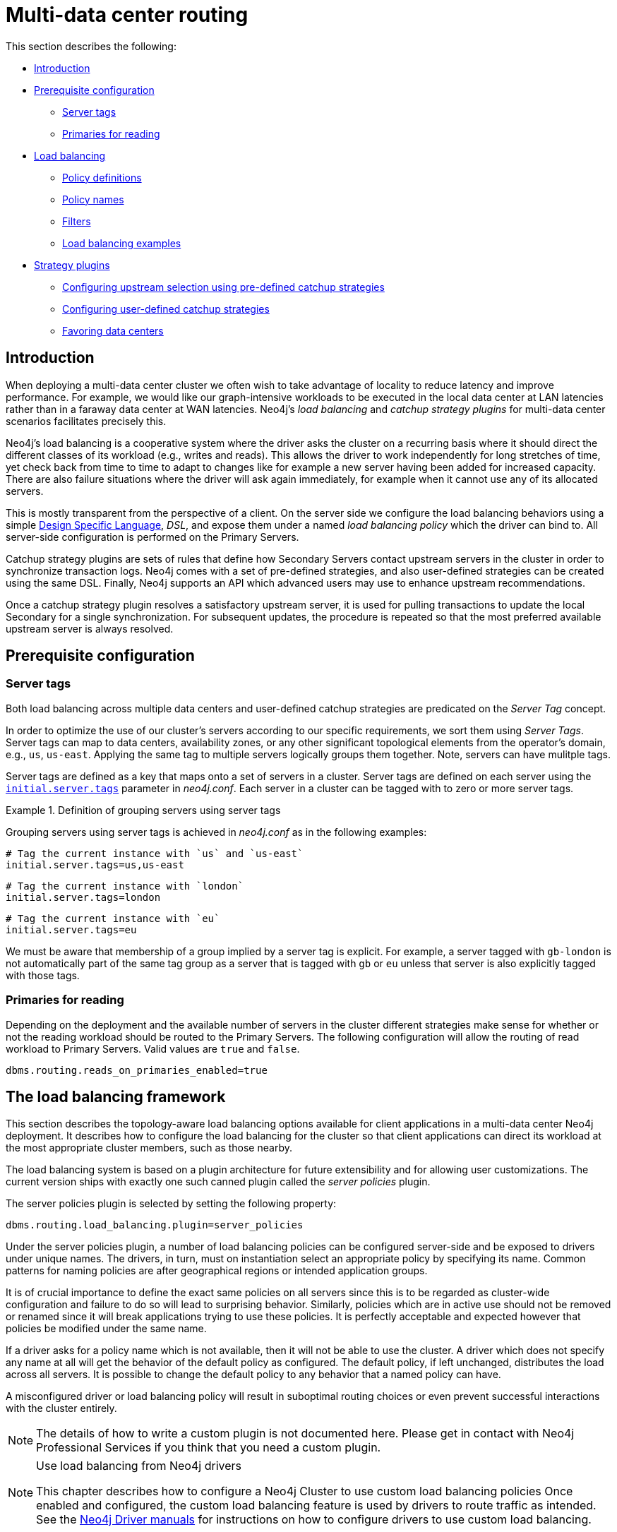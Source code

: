 [role=enterprise-edition]
[[multi-data-center-routing]]
= Multi-data center routing
:description: This section shows how to configure Neo4j servers so that they are topology/data center-aware. It describes the precise configuration needed to achieve a scalable multi-data center deployment. 

This section describes the following:

* xref:clustering-advanced/multi-data-center-routing.adoc#mdc-introduction[Introduction]
* xref:clustering-advanced/multi-data-center-routing.adoc#mdc-prerequisite-configuration[Prerequisite configuration]
** xref:clustering-advanced/multi-data-center-routing.adoc#mdc-server-tags[Server tags]
** xref:clustering-advanced/multi-data-center-routing.adoc#mdc-primaries-for-reading[Primaries for reading]
* xref:clustering-advanced/multi-data-center-routing.adoc#mdc-load-balancing-framework[Load balancing]
** xref:clustering-advanced/multi-data-center-routing.adoc#mdc-policy-definitions[Policy definitions]
** xref:clustering-advanced/multi-data-center-routing.adoc#mdc-policy-names[Policy names]
** xref:clustering-advanced/multi-data-center-routing.adoc#mdc-filters[Filters]
** xref:clustering-advanced/multi-data-center-routing.adoc#mdc-dsl-example[Load balancing examples]

* xref:clustering-advanced/multi-data-center-routing.adoc#mdc-strategy-plugins[Strategy plugins]
** xref:clustering-advanced/multi-data-center-routing.adoc#mdc-programmatically-specify-rules[Configuring upstream selection using pre-defined catchup strategies]
** xref:clustering-advanced/multi-data-center-routing.adoc#mdc-configuration-user-defined-strategy[Configuring user-defined catchup strategies]
// ** xref:clustering-advanced/multi-data-center-routing.adoc#mdc-build-your-own-strategy-plugin[Building upstream strategy plugins using Java]
** xref:clustering-advanced/multi-data-center-routing.adoc#mdc-favoring-data-centers[Favoring data centers]

[[mdc-introduction]]
== Introduction

When deploying a multi-data center cluster we often wish to take advantage of locality to reduce latency and improve performance.
For example, we would like our graph-intensive workloads to be executed in the local data center at LAN latencies rather than in a faraway data center at WAN latencies. Neo4j's _load balancing_ and _catchup strategy plugins_ for multi-data center scenarios facilitates precisely this.

Neo4j's load balancing is a cooperative system where the driver asks the cluster on a recurring basis where it should direct the different classes of its workload (e.g., writes and reads).
This allows the driver to work independently for long stretches of time, yet check back from time to time to adapt to changes like for example a new server having been added for increased capacity.
There are also failure situations where the driver will ask again immediately, for example when it cannot use any of its allocated servers.

This is mostly transparent from the perspective of a client.
On the server side we configure the load balancing behaviors using a simple xref:clustering-advanced/multi-data-center-routing.adoc#mdc-policy-definitions[Design Specific Language], _DSL_, and expose them under a named _load balancing policy_ which the driver can bind to.
All server-side configuration is performed on the Primary Servers.

Catchup strategy plugins are sets of rules that define how Secondary Servers contact upstream servers in the cluster in order to synchronize transaction logs.
Neo4j comes with a set of pre-defined strategies, and also user-defined strategies can be created using the same DSL.
Finally, Neo4j supports an API which advanced users may use to enhance upstream recommendations.

Once a catchup strategy plugin resolves a satisfactory upstream server, it is used for pulling transactions to update the local Secondary for a single synchronization.
For subsequent updates, the procedure is repeated so that the most preferred available upstream server is always resolved.

[[mdc-prerequisite-configuration]]
== Prerequisite configuration

[[mdc-server-tags]]
=== Server tags

Both load balancing across multiple data centers and user-defined catchup strategies are predicated on the _Server Tag_ concept.

In order to optimize the use of our cluster's servers according to our specific requirements, we sort them using _Server Tags_.
Server tags can map to data centers, availability zones, or any other significant topological elements from the operator's domain, e.g., `us`, `us-east`. 
Applying the same tag to multiple servers logically groups them together.
Note, servers can have mulitple tags.

Server tags are defined as a key that maps onto a set of servers in a cluster.
Server tags are defined on each server using the  `xref:reference/configuration-settings.adoc#config_initial.server.tags[initial.server.tags]` parameter in _neo4j.conf_. 
Each server in a cluster can be tagged with to zero or more server tags.

.Definition of grouping servers using server tags
====

Grouping servers using server tags is achieved in _neo4j.conf_ as in the following examples:

[source, properties]
----
# Tag the current instance with `us` and `us-east`
initial.server.tags=us,us-east
----

[source, properties]
----
# Tag the current instance with `london`
initial.server.tags=london
----
[source, properties]
----
# Tag the current instance with `eu`
initial.server.tags=eu
----

We must be aware that membership of a group implied by a server tag is explicit.
For example, a server tagged with `gb-london` is not automatically part of the same tag group as a server that is tagged with `gb` or `eu` unless that server is also explicitly tagged with those tags.
====

[[mdc-primaries-for-reading]]
=== Primaries for reading

Depending on the deployment and the available number of servers in the cluster different strategies make sense for whether or not the reading workload should be routed to the Primary Servers.
The following configuration will allow the routing of read workload to Primary Servers.
Valid values are `true` and `false`.

[source, properties]
----
dbms.routing.reads_on_primaries_enabled=true
----


[[mdc-load-balancing-the-load-balancing-framework]]
== The load balancing framework

This section describes the topology-aware load balancing options available for client applications in a multi-data center Neo4j deployment. 
It describes how to configure the load balancing for the cluster so that client applications can direct its workload at the most appropriate cluster members, such as those nearby. 

The load balancing system is based on a plugin architecture for future extensibility and for allowing user customizations.
The current version ships with exactly one such canned plugin called the _server policies_ plugin.

The server policies plugin is selected by setting the following property:

[source, properties]
----
dbms.routing.load_balancing.plugin=server_policies
----

Under the server policies plugin, a number of load balancing policies can be configured server-side and be exposed to drivers under unique names.
The drivers, in turn, must on instantiation select an appropriate policy by specifying its name.
Common patterns for naming policies are after geographical regions or intended application groups.

It is of crucial importance to define the exact same policies on all servers since this is to be regarded as cluster-wide configuration and failure to do so will lead to surprising behavior.
Similarly, policies which are in active use should not be removed or renamed since it will break applications trying to use these policies.
It is perfectly acceptable and expected however that policies be modified under the same name.

If a driver asks for a policy name which is not available, then it will not be able to use the cluster.
A driver which does not specify any name at all will get the behavior of the default policy as configured.
The default policy, if left unchanged, distributes the load across all servers.
It is possible to change the default policy to any behavior that a named policy can have.

A misconfigured driver or load balancing policy will result in suboptimal routing choices or even prevent successful interactions with the cluster entirely.

[NOTE]
====
The details of how to write a custom plugin is not documented here.
Please get in contact with Neo4j Professional Services if you think that you need a custom plugin.
====
[NOTE]
.Use load balancing from Neo4j drivers
====
This chapter describes how to configure a Neo4j Cluster to use custom load balancing policies
Once enabled and configured, the custom load balancing feature is used by drivers to route traffic as intended.
See the link:{neo4j-docs-base-uri}[Neo4j Driver manuals] for instructions on how to configure drivers to use custom load balancing.
====


[[mdc-policy-definitions]]
=== Policy definitions

The configuration of load balancing policies is transparent to client applications and expressed via a simple DSL.
The syntax consists of a set of rules which are considered in order.
The first rule to produce a non-empty result will be the final result.

[source, properties]
----
rule1; rule2; rule3
----

Each rule in turn consists of a set of filters which limit the considered servers, starting with the complete set.
Note that the evaluation of each rule starts fresh with the complete set of available servers.

There is a fixed set of filters which compose a rule and they are chained together using arrows

[source, properties]
----
filter1 -> filter2 -> filter3
----

If there are any servers still left after the last filter then the rule evaluation has produced a result and this will be returned to the driver.
However, if there are no servers left then the next rule will be considered.
If no rule is able to produce a usable result then the driver will be signalled a failure.


[[mdc-load-balancing-policy-names]]
=== Policy names

The policies are configured under the namespace of the _server policies_ plugin and named as desired.
Policy names can contain alphanumeric characters and underscores, and they are case sensitive.
Below is the property key for a policy with the name `mypolicy`.

`dbms.routing.load_balancing.config.server_policies.mypolicy=`

The actual policy is defined in the value part using the DSL.

The `default` policy name is reserved for the default policy.
It is possible to configure this policy like any other and it will be used by driver clients which do not specify a policy.

Additionally, any number of policies can be created using unique policy names.
The policy name can suggest a particular region or an application for which it is intended to be used.


[[mdc-filters]]
=== Filters

There are four filters available for specifying rules, detailed below.
The syntax is similar to a method call with parameters.

* `tags(name1, name2, ...)`
** Only servers which are tagged with any of the specified tags will pass the filter.
** The defined names must match those of the _server tags_.
** Prior to 5.4 `tags()` were referred to as `groups()`, which will continue to work but is now deprecated.
* `min(count)`
** Only the minimum amount of servers will be allowed to pass (or none).
** Allows overload conditions to be managed.
* `all()`
** No need to specify since it is implicit at the beginning of each rule.
** Implicitly the last rule (override this behavior using halt).
* `halt()`
** Only makes sense as the last filter in the last rule.
** Will stop the processing of any more rules.

The tags filter is essentially an OR-filter, e.g. `tags(A,B)` which will pass any server in with either tag A, B or both (the union of the server tags).
An AND-filter can also be created by chaining two filters as in `tags(A) \-> tags(B)`, which will only pass servers with both tags (the intersect of the server tags).


[[mdc-dsl-example]]
== Load balancing examples

In our discussion on multi-data center clusters we introduced a four region, multi-data center setup.
We used the cardinal compass points for regions and numbered data centers within those regions.
We'll use the same hypothetical setup here too.

image::nesw-regions-and-dcs.svg[title="Mapping regions and data centers onto server tags", role="middle"]

We configure the behavior of the load balancer in the property `dbms.routing.load_balancing.config.server_policies.<policy-name>`.
The rules we specify will allow us to fine tune how the cluster routes requests under load.

In the examples we will make use of the line continuation character `\` for better readability.
It is valid syntax in xref:configuration/file-locations.adoc[_neo4j.conf_] as well and it is recommended to break up complicated rule definitions using this and a new rule on every line.

The most restrictive strategy would be to insist on a particular data center to the exclusion of all others:

.Specific data center only
====
[source, properties]
----
dbms.routing.load_balancing.config.server_policies.north1_only=\
tags(north1)->min(2); halt();
----

In this case we're stating that we are only interested in sending queries to servers tagged with `north1`, which maps onto a specific physical data center, provided there are two of them available.
If we cannot provide at least two servers tagged with `north1` then we should `halt()`, i.e. not try any other data center.
====

While the previous example demonstrates the basic form of our load balancing rules, we can be a little more expansive:

.Specific data center preferably
====
[source, properties]
----
dbms.routing.load_balancing.config.server_policies.north1=\
tags(north1)->min(2);
----

In this case if at least two servers are tagged with `north1` then we will load balance across them.
Otherwise we will use any server in the whole cluster, falling back to the implicit, final `all()` rule.
====

The previous example considered only a single data center before resorting to the whole cluster.
If we have a hierarchy or region concept exposed through our server groups we can make the fall back more graceful:

.Gracefully falling back to neighbors
====
[source, properties]
----
dbms.routing.load_balancing.config.server_policies.north_app1=\
tags(north1,north2)->min(2);\
tags(north);\
all();
----

In this case we're saying that the cluster should load balance across servers with the `north1` and `north2` tags provided there are at least two machines available across them.
Failing that, we'll resort to any server in the `north` region, and if the whole of the north is offline we'll resort to any server in the cluster.
====

[[mdc-catchup-strategy-plugins]]
== Catchup strategy plugins

_Catchup strategy plugins_ are sets of rules that define how Secondaries contact upstream servers in the cluster in order to synchronize transaction logs.
Neo4j comes with a set of pre-defined strategies, and also leverages the xref:clustering-advanced/multi-data-center-routing.adoc#mdc-policy-definitions[DSL] to flexibly create user-defined strategies.
Finally, Neo4j supports an API which advanced users may use to enhance upstream server recommendations.

Once a catchup strategy plugin resolves a satisfactory upstream server, it is used for pulling transactions to update the local Secondary for a single synchronization.
For subsequent updates, the procedure is repeated so that the most preferred available upstream server is always resolved.

[[mdc-programmatically-specify-rules]]
=== Configuring upstream selection strategy using pre-defined catchup strategies

Neo4j ships with the following pre-defined catchup strategy plugins.
These provide coarse-grained algorithms for choosing an upstream server:

[options="header",width="100%",cols="1,1"]
|===
| Plugin name                                          | Resulting behavior
| `connect-to-random-primary-server`                   | Connect to any *Primary Server* selecting at random from those currently available.
| `typically-connect-to-random-secondary`           | Connect to any available *Secondary Server*, but around 10% of the time connect to any random Primary Server.
| `connect-randomly-to-server-tags`                   | Connect at random to any available *Secondary Server* tagged with any of the server tags specified in the comma-separated list `server.cluster.catchup.connect_randomly_to_server_tags`.
| `leader-only`                                        | Connect only to the current Raft leader of the *Primary Servers*.
| [deprecated]#`connect-randomly-to-server-group`# | [deprecated]#Connect at random to any available *Secondary Server* in the server groups specified in the comma-separated list `server.cluster.catchup.connect_randomly_to_server_group`.
                                                         Deprecated, please use `connect-randomly-to-server-tags`.#
| [deprecated]#`connect-randomly-within-server-group`# | [deprecated]#Connect at random to any available *Secondary Server* in any of the server groups to which this server belongs.
                                                         Deprecated, please use `connect-randomly-to-server-tags`.#
|===

Pre-defined strategies are used by configuring the xref:reference/configuration-settings.adoc#config_server.cluster.catchup.upstream_strategy[`server.cluster.catchup.upstream_strategy`] option.
Doing so allows us to specify an ordered preference of strategies to resolve an upstream provider of transaction data.
We provide a comma-separated list of strategy plugin names with preferred strategies earlier in that list.
The catchup strategy is chosen by asking each of the strategies in list-order whether they can provide an upstream server from which transactions can be pulled.

.Define an upstream server selection strategy
====
Consider the following configuration example:

[source, properties]
----
server.cluster.catchup.upstream_strategy=connect-randomly-to-server-tags,typically-connect-to-random-secondary
----

With this configuration the Secondary server will first try to connect to any other server with tag(s) specified in `server.cluster.catchup.connect_randomly_to_server_tags`.
Should we fail to find any live servers with those tags, then we will connect to a random Secondary server.

[[img-pipeline-of-strategies]]
image::pipeline-of-strategies.svg[title="The first satisfactory response from a strategy will be used.", role="middle"]

To ensure that downstream servers can still access live data in the event of upstream failures, the last resort of any server is always to contact a random Primary Server.
This is equivalent to ending the `server.cluster.catchup.upstream_strategy` configuration with `connect-to-random-primary-server`.

====


[[mdc-configuration-user-defined-strategy]]
=== Configuring user-defined catchup strategies

Neo4j Clusters support a small DSL for the configuration of client-cluster load balancing.
This is described in detail in xref:clustering-advanced/multi-data-center-routing.adoc#mdc-policy-definitions[Policy definitions] and xref:clustering-advanced/multi-data-center-routing.adoc#mdc-filters[Filters].
The same DSL is used to describe preferences for how a server binds to another server to request transaction updates.

The DSL is made available by selecting the `user-defined` catchup strategy as follows:

[source, properties]
----
server.cluster.catchup.upstream_strategy=user-defined
----

Once the user-defined strategy has been specified, we can add configuration to the xref:reference/configuration-settings.adoc#config_server.cluster.catchup.user_defined_upstream_strategy[`server.cluster.catchup.user_defined_upstream_strategy`] setting based on the server tags that have been set for the cluster.

We will describe this functionality with two examples:

.Defining a user-defined strategy
====

For illustrative purposes we propose four regions: `north`, `south`, `east`, and `west` and within each region we have a number of data centers such as `north1` or `west2`.
We configure our server tags so that each data center maps to its own server tag.
Additionally we will assume that each data center fails independently from the others and that a region can act as a supergroup of its constituent data centers.
So a server in the `north` region might have configuration like `initial.server.tags=north2,north` which puts it in two groups that match to our physical topology as shown in the diagram below.

[[img-nesw-regions-and-dcs]]
image::nesw-regions-and-dcs.svg[title="Mapping regions and data centers onto server tags", role="middle"]

Once we have tagged our servers, our next task is to define some upstream selection rules based on them.
For our design purposes, let's say that any server in one of the `north` region data centers prefers to catchup within the data center if it can, but will resort to any northern instance otherwise.
To configure that behavior we add:

[source, properties]
----
server.cluster.catchup.user_defined_upstream_strategy=tags(north2); tags(north); halt()
----

The configuration is in precedence order from left to right.
The `tags()` operator yields a server tag from which to catchup.
In this case only if there are no servers tagged with `north2` will we proceed to the `tags(north)` rule which yields any server tagged with `north`.
Finally, if we cannot resolve any servers with any of the previous tags, then we will stop the rule chain via `halt()`.

Note that the use of `halt()` will end the rule chain explicitly.
If we don't use `halt()` at the end of the rule chain, then the `all()` rule is implicitly added.
`all()` is expansive: it offers up all servers and so increases the likelihood of finding an available upstream server.
However `all()` is indiscriminate and the servers it offers are not guaranteed to be topologically or geographically local, potentially increasing the latency of synchronization.

====

The example above shows a simple hierarchy of preferences expressed through the use of server tags.
But we can be more sophisticated if we so choose.
For example we can place conditions on the tagged servers from which we catchup.

.User-defined strategy with conditions
====

In this example we wish to roughly qualify cluster health before choosing from where to catchup.
For this we use the `min()` filter as follows:

[source, properties]
----
server.cluster.catchup.user_defined_upstream_strategy=tags(north2)->min(3), tags(north)->min(3); all();
----

`tags(north2)\->min(3)` states that we want to catchup from servers tagged with `north2` only if there are three available servers, which we here take as an indicator of good health.
If `north2` can't meet that requirement then we try to catchup from any server tagged with `north` provided there are at least three of them available as per `tags(north)\->min(3)`.
Finally, if we cannot catchup from a sufficiently healthy `north` region, then we'll (explicitly) fall back to the whole cluster with `all()`.

The `min()` filter is a simple but reasonable health indicator of a set of servers with the same tag.
====

// [[mdc-build-your-own-strategy-plugin]]
// === Building upstream strategy plugins using Java

// Neo4j supports an API which advanced users may use to enhance upstream recommendations in arbitrary ways: load, subnet, machine size, or anything else accessible from the JVM.
// In such cases we are invited to build our own implementations of `org.neo4j.causalclustering.upstream.UpstreamDatabaseSelectionStrategy` to suit our own needs, and register them with the catchup strategy selection pipeline just like the pre-packaged plugins.

// We have to override the `org.neo4j.causalclustering.upstream.UpstreamDatabaseSelectionStrategy#upstreamDatabase()` method in our code.
// Overriding that class gives us access to the following items:

// [options="header"]
// |===
// | Resource                                               | Description
// | `org.neo4j.causalclustering.discovery.TopologyService` | This is a directory service which provides access to the addresses of all servers and server groups in the cluster.
// | `org.neo4j.kernel.configuration.Config`                | This provides the configuration from _neo4j.conf_ for the local instance.
// Configuration for our own plugin can reside here.
// | `org.neo4j.causalclustering.identity.MemberId`         | This provides the unique cluster `MemberId` of the current instance.
// |===

// Once our code is written and tested, we have to prepare it for deployment.
// `UpstreamDatabaseSelectionStrategy` plugins are loaded via the Java Service Loader.
// This means when we package our code into a jar file, we'll have to create a file _META-INF.services/org.neo4j.upstream.readreplica.UpstreamDatabaseSelectionStrategy_ in which we write the fully qualified class name(s) of the plugins, e.g. `org.example.myplugins.PreferServersWithHighIOPS`.

// To deploy this jar into the Neo4j server we copy it into the xref:configuration/file-locations.adoc[_plugins_] directory and restart the instance.

[[mdc-favoring-data-centers]]
=== Favoring data centers

In a multi-data center scenario, while it remains a rare occurrence, it is possible to bias where writes for the specified database should be directed.
We can apply `db.cluster.raft.leader_transfer.priority_tag` to specify a set of servers with a given tag which should have priority when selecting the leader for a given database.
The priority tag can be set on one or multiple databases and it means that the cluster will attempt to keep the leadership for the configured database on a server tagged with the configured server tag.

A database for which `db.cluster.raft.leader_transfer.priority_tag` has been configured will be excluded from the automatic balancing of leaderships across a cluster.
It is therefore recommended to not use this configuration unless it is necessary.


